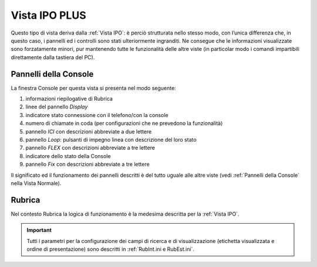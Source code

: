 .. _Vista IPO PLUS:

==============
Vista IPO PLUS
==============

Questo tipo di vista deriva dalla :ref:`Vista IPO`: è perciò strutturata nello stesso modo, con l’unica differenza che, in questo caso, i pannelli ed i controlli sono stati ulteriormente ingranditi. Ne consegue che le informazioni visualizzate sono forzatamente minori, pur mantenendo tutte le funzionalità delle altre viste (in particolar modo i comandi impartibili direttamente dalla tastiera del PC).

Pannelli della Console
======================

La finestra Console per questa vista si presenta nel modo seguente:

.. image:: /images/TCONSOLE/UTENTE/VISTAIPOPLUS/vistaIPOPLUS.png

1. informazioni riepilogative di Rubrica
2. linee del pannello *Display*
3. indicatore stato connessione con il telefono/con la console
4. numero di chiamate in coda (per configurazioni che ne prevedono la funzionalità)
5. pannello *ICI* con descrizioni abbreviate a due lettere
6. pannello *Loop*: pulsanti di impegno linea con descrizione del loro stato
7. pannello *FLEX* con descrizioni abbreviate a tre lettere
8. indicatore dello stato della Console
9. pannello *Fix* con descrizioni abbreviate a tre lettere

Il significato ed il funzionamento dei pannelli descritti è del tutto uguale alle altre viste (vedi :ref:`Pannelli della Console` nella Vista Normale).

..
    probabilmente non più supportata
    
    Vista Ipo Plus Alternativa
    ==========================

Rubrica
=======

Nel contesto Rubrica la logica di funzionamento è la medesima descritta per la :ref:`Vista IPO`.

.. important:: Tutti i parametri per la configurazione dei campi di ricerca e di visualizzazione (etichetta visualizzata e ordine di presentazione) sono descritti in :ref:`RubInt.ini e RubEst.ini`.